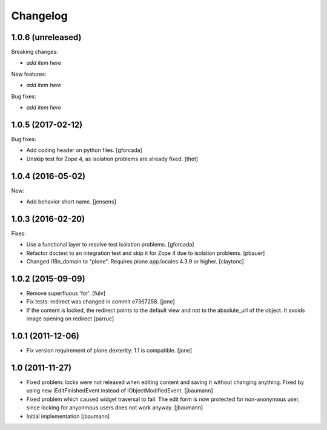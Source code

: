 Changelog
=========

1.0.6 (unreleased)
------------------

Breaking changes:

- *add item here*

New features:

- *add item here*

Bug fixes:

- *add item here*


1.0.5 (2017-02-12)
------------------

Bug fixes:

- Add coding header on python files.
  [gforcada]

- Unskip test for Zope 4, as isolation problems are already fixed.
  [thet]


1.0.4 (2016-05-02)
------------------

New:

- Add behavior short name.
  [jensens]


1.0.3 (2016-02-20)
------------------

Fixes:

- Use a functional layer to resolve test isolation problems.
  [gforcada]

- Refactor doctest to an integration test and skip it for Zope 4 due to isolation problems.
  [pbauer]

- Changed i18n_domain to "plone".
  Requires plone.app.locales 4.3.9 or higher.
  [claytonc]


1.0.2 (2015-09-09)
------------------

- Remove superfluous 'for'.
  [fulv]

- Fix tests: redirect was changed in commit e7367258.
  [jone]

- If the content is locked, the redirect points to the default view and
  not to the absolute_url of the object. It avoids image opening on redirect
  [parruc]


1.0.1 (2011-12-06)
------------------

- Fix version requirement of plone.dexterity: 1.1 is compatible.
  [jone]


1.0 (2011-11-27)
----------------

- Fixed problem: locks were not released when editing content and saving
  it without changing anything. Fixed by using new IEditFinishedEvent instead
  of IObjectModifiedEvent.
  [jbaumann]

- Fixed problem which caused widget traversal to fail.
  The edit form is now protected for non-anonymous user, since locking for
  anyonmous users does not work anyway.
  [jbaumann]

- Initial implementation
  [jbaumann]
